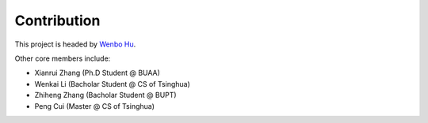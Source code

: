 Contribution
============
This project is headed by `Wenbo Hu <https://wbhu.net/>`_.

Other core members include:

* Xianrui Zhang (Ph.D Student @ BUAA)
* Wenkai Li (Bacholar Student @ CS of Tsinghua)
* Zhiheng Zhang (Bacholar Student @ BUPT)
* Peng Cui (Master @ CS of Tsinghua)
